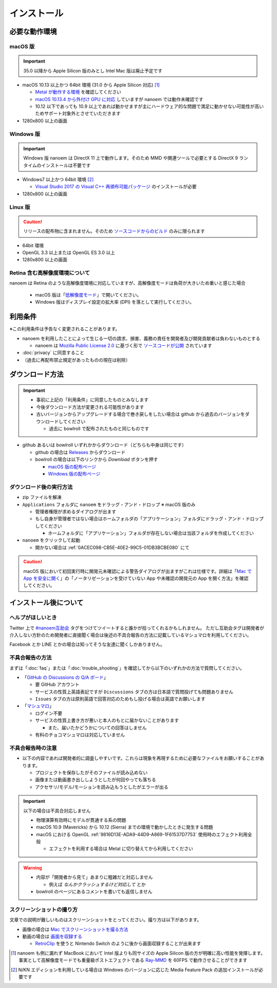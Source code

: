=======================================================
インストール
=======================================================

必要な動作環境
=======================================================

macOS 版
-------------------------------------------------------

.. important::
   35.0 以降から Apple Silicon 版のみとし Intel Mac 版は廃止予定です

- macOS 10.13 以上かつ 64bit 環境 (31.0 から Apple Silicon 対応) [#f1]_

  - `Metal が動作する環境 <https://support.apple.com/ja-jp/HT205073>`_ を確認してください
  - `macOS 10.13.4 から外付け GPU に対応 <https://support.apple.com/ja-jp/HT208544>`_ していますが nanoem では動作未確認です
  - 10.12 以下であっても 10.9 以上であれば動かせますが主にハードウェア的な問題で満足に動かせない可能性が高いためサポート対象外とさせていただきます

- 1280x800 以上の画面

Windows 版
-------------------------------------------------------

.. important::
   Windows 版 nanoem は DirectX 11 上で動作します。そのため MMD や関連ツールで必要とする DirectX 9 ランタイムのインストールは不要です

- Windows7 以上かつ 64bit 環境 [#f2]_

  - `Visual Studio 2017 の Visual C++ 再頒布可能パッケージ <https://support.microsoft.com/ja-jp/help/2977003/the-latest-supported-visual-c-downloads>`_ のインストールが必要

- 1280x800 以上の画面

Linux 版
-------------------------------------------------------

.. caution::
   リリースの配布物に含まれません。そのため `ソースコードからのビルド <https://github.com/hkrn/nanoem/>`_ のみに限られます

- 64bit 環境
- OpenGL 3.3 以上または OpenGL ES 3.0 以上
- 1280x800 以上の画面

Retina 含む高解像度環境について
------------------------------------------------------

nanoem は Retina のような高解像度環境に対応していますが、高解像度モードは負荷が大きいため重いと感じた場合

  - macOS 版は「`低解像度モード <https://support.apple.com/ja-jp/HT202471>`_」で開いてください。
  - Windows 版はディスプレイ設定の拡大率 (DPI) を落として実行してください。

利用条件
=======================================================

※この利用条件は予告なく変更されることがあります。

- nanoem を利用したことによって生じる一切の請求、損害、義務の責任を開発者及び開発貢献者は負わないものとする

  - nanoem は `Mozilla Public License 2.0 <https://licenses.opensource.jp/MPL-2.0/MPL-2.0.html>`_ に基づく形で `ソースコードが公開 <https://github.com/hkrn/nanoem>`_ されています

- :doc:`privacy` に同意すること
- （過去に再配布禁止規定があったものの現在は削除）

ダウンロード方法
=======================================================

.. important::
  * 事前に上記の「利用条件」に同意したものとみなします
  * 今後ダウンロード方法が変更される可能性があります
  * 古いバージョンからアップグレードする場合で巻き戻しをしたい場合は github から過去のバージョンをダウンロードしてください

    * 過去に bowlroll で配布されたものと同じものです

* github あるいは bowlroll いずれかからダウンロード（どちらも中身は同じです）

  * github の場合は `Releases <https://github.com/hkrn/nanoem/releases>`_ からダウンロード
  * bowlroll の場合は以下のリンクから `Download` ボタンを押す

    * `macOS 版の配布ページ <https://bowlroll.net/file/71328>`_
    * `Windows 版の配布ページ <https://bowlroll.net/file/122592>`_

ダウンロード後の実行方法
-------------------------------------------------------

* zip ファイルを解凍
* ``Applications`` フォルダに ``nanoem`` をドラッグ・アンド・ドロップ ※ macOS 版のみ

  * 管理者権限が求めるダイアログが出ます
  * もし自身が管理者ではない場合はホームフォルダの「アプリケーション」フォルダにドラッグ・アンド・ドロップしてください

    * ホームフォルダに「アプリケーション」フォルダが存在しない場合は当該フォルダを作成してください

* ``nanoem`` をクリックして起動

  * 開かない場合は :ref:`0ACEC098-CB5E-40E2-99C5-01DB3BCBE080` にて

.. caution::
  macOS 版において初回実行時に開発元未確認による警告ダイアログが出ますがこれは仕様です。詳細は「`Mac で App を安全に開く <https://support.apple.com/HT202491>`_」の「ノータリゼーションを受けていない App や未確認の開発元の App を開く方法」を確認してください。

インストール後について
=======================================================

ヘルプがほしいとき
-------------------------------------------------------

Twitter 上で `#nanoem互助会 <https://twitter.com/search?q=%23nanoem互助会>`_ タグをつけてツイートすると誰かが拾ってくれるかもしれません。
ただし互助会タグは開発者が介入しない方針のため開発者に直接聞く場合は後述の不具合報告の方法に記載しているマシュマロを利用してください。

Facebook とか LINE とかの場合は知ってそうな友達に聞くしかありません。

.. _37420267-8E5A-41EA-A159-FFF490DF1D8D:

不具合報告の方法
-------------------------------------------------------

まずは「:doc:`faq`」または「:doc:`trouble_shooting`」を確認してから以下のいずれかの方法で質問してください。

* 「`GitHub の Discussions の Q/A ボード <https://github.com/hkrn/nanoem/discussions/categories/q-a>`_」

  * 要 GitHub アカウント
  * サービスの性質上英語表記ですが ``Discussions`` タブの方は日本語で質問投げても問題ありません
  * ``Issues`` タブの方は原則英語で回答対応のためもし投げる場合は英語でお願いします

* 「`マシュマロ <https://marshmallow-qa.com/shimacpyon>`_」

  * ログイン不要
  * サービスの性質上書き方が悪いと本人のもとに届かないことがあります

    * また、届いたかどうかについての回答はしません

  * 有料のチョコマシュマロは対応していません

不具合報告時の注意
-------------------------------------------------------

- 以下の内容であれば開発者的に調査しやすいです。これらは現象を再現するために必要なファイルをお願いすることがあります。

  - プロジェクトを保存したがそのファイルが読み込めない
  - 画像または動画書き出ししようとしたが何回やっても落ちる
  - アクセサリ/モデル/モーションを読み込もうとしたがエラーが出る

.. important::
  以下の場合は不具合対応しません

  * 物理演算有効時にモデルが貫通する系の問題
  * macOS 10.9 (Mavericks) から 10.12 (Sierra) までの環境で動かしたときに発生する問題
  * macOS における OpenGL :ref:`9816D13E-ADA9-44D9-A869-1F61537D7753` 使用時のエフェクト利用全般

    * エフェクトを利用する場合は Metal に切り替えてから利用してください

.. warning::
  - 内容が「開発者から見て」あまりに粗雑だと対応しません

    - 例えば `なんかクラッシュするけど対応して` とか

  - bowlroll のページにあるコメントを書いても返信しません

スクリーンショットの撮り方
-------------------------------------------------------

文章での説明が難しいものはスクリーンショットをとってください。撮り方は以下があります。

- 画像の場合は `Mac でスクリーンショットを撮る方法 <https://support.apple.com/ja-jp/HT201361>`_
- 動画の場合は `画面を収録する <https://support.apple.com/ja-jp/HT208721>`_

  - `RetroClip <https://www.realartists.com/retroclip/>`_ を使うと Nintendo Switch のように後から画面収録することが出来ます

.. [#f1] nanoem も例に漏れず MacBook において Intel 版よりも同サイズの Apple Silicon 版の方が明確に高い性能を発揮します。事実として高解像度モードでも重量級ポストエフェクトである `Ray-MMD <https://github.com/ray-cast/ray-mmd>`_ を 60FPS で動作させることができます
.. [#f2] N/KN エディションを利用している場合は Windows のバージョンに応じた Media Feature Pack の追加インストールが必要です
